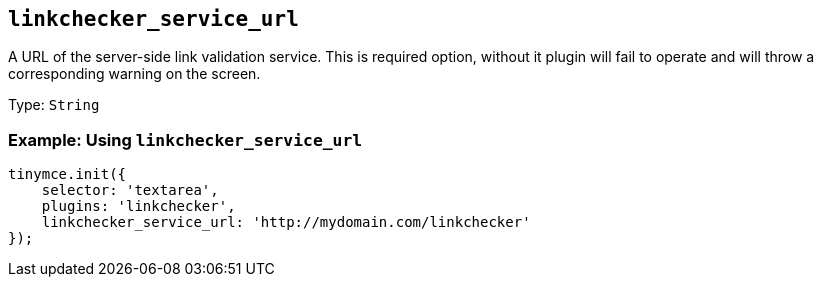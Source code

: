 == `+linkchecker_service_url+`

A URL of the server-side link validation service. This is required option, without it plugin will fail to operate and will throw a corresponding warning on the screen.

Type: `+String+`

=== Example: Using `+linkchecker_service_url+`

[source,js]
----
tinymce.init({
    selector: 'textarea',
    plugins: 'linkchecker',
    linkchecker_service_url: 'http://mydomain.com/linkchecker'
});
----
